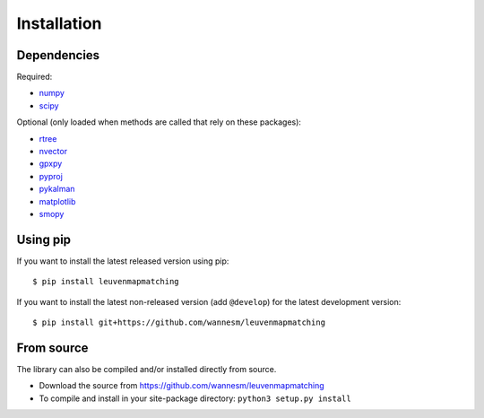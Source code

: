 Installation
============

Dependencies
------------

Required:

-  `numpy <http://www.numpy.org>`__
-  `scipy <https://www.scipy.org>`__

Optional (only loaded when methods are called that rely on these packages):

-  `rtree <http://toblerity.org/rtree/>`__
-  `nvector <https://github.com/pbrod/Nvector>`__
-  `gpxpy <https://github.com/tkrajina/gpxpy>`__
-  `pyproj <https://jswhit.github.io/pyproj/>`__
-  `pykalman <https://pykalman.github.io>`__
-  `matplotlib <http://matplotlib.org>`__
-  `smopy <https://github.com/rossant/smopy>`__


Using pip
---------

If you want to install the latest released version using pip:

::

    $ pip install leuvenmapmatching

If you want to install the latest non-released version (add ``@develop``) for the
latest development version:

::

    $ pip install git+https://github.com/wannesm/leuvenmapmatching


From source
-----------

The library can also be compiled and/or installed directly from source.

* Download the source from https://github.com/wannesm/leuvenmapmatching
* To compile and install in your site-package directory: ``python3 setup.py install``

